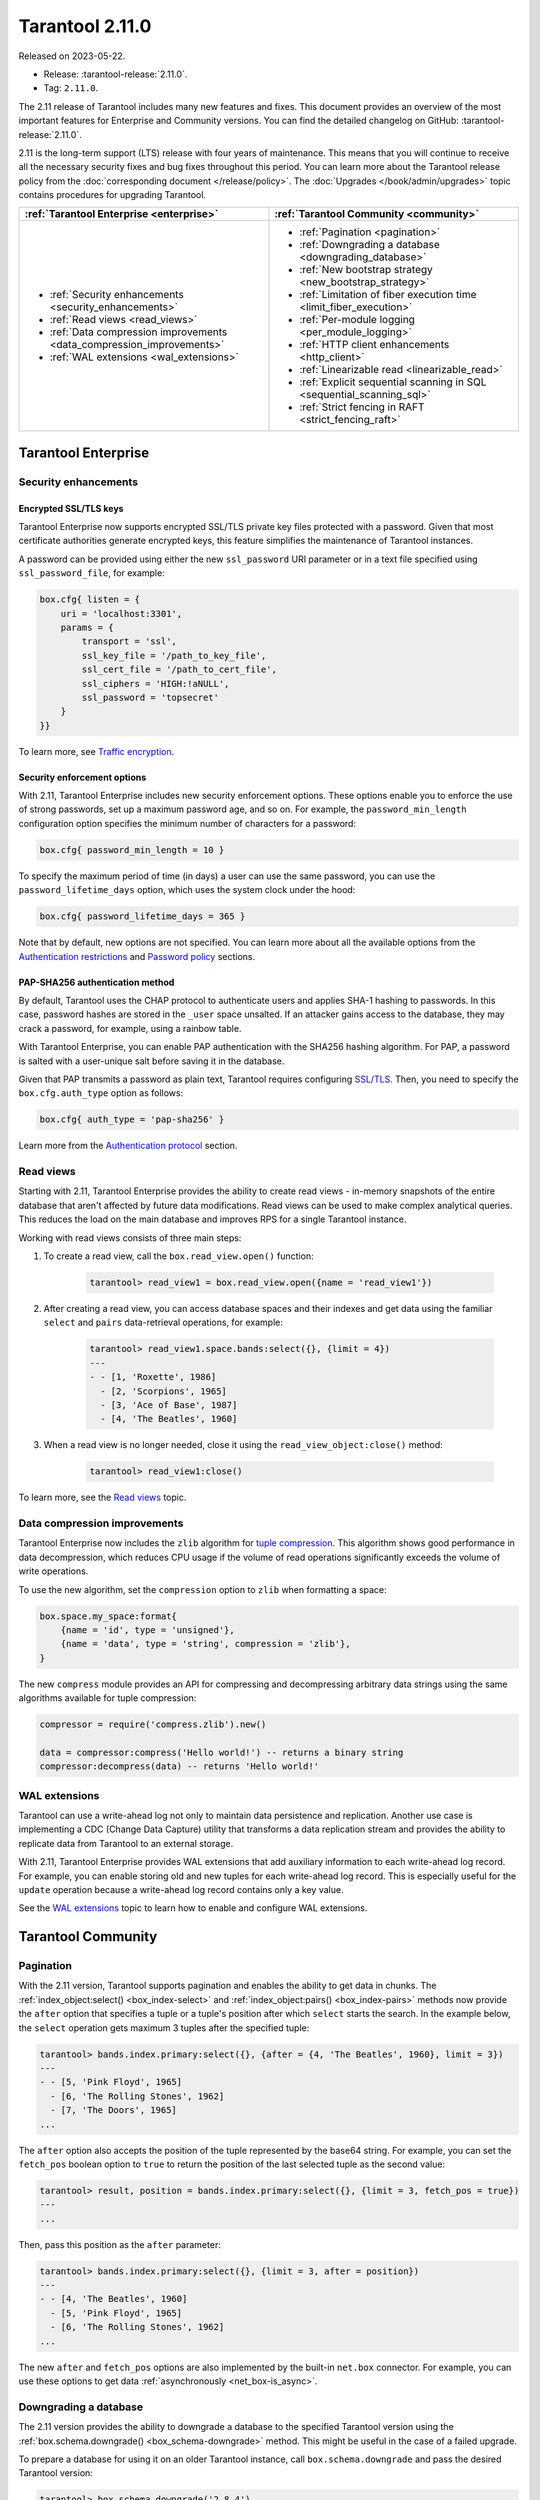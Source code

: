 Tarantool 2.11.0
================

Released on 2023-05-22.

*   Release: :tarantool-release:`2.11.0`.
*   Tag: ``2.11.0``.


The 2.11 release of Tarantool includes many new features and fixes.
This document provides an overview of the most important features for Enterprise and Community versions.
You can find the detailed changelog on GitHub: :tarantool-release:`2.11.0`.

2.11 is the long-term support (LTS) release with four years of maintenance.
This means that you will continue to receive all the necessary security fixes and bug fixes throughout this period.
You can learn more about the Tarantool release policy from the :doc:`corresponding document </release/policy>`.
The :doc:`Upgrades </book/admin/upgrades>` topic contains procedures for upgrading Tarantool.


..  container:: table

    ..  list-table::
        :widths: 50 50
        :header-rows: 1

        *   -   :ref:`Tarantool Enterprise <enterprise>`
            -   :ref:`Tarantool Community <community>`

        *   -   * :ref:`Security enhancements <security_enhancements>`
                * :ref:`Read views <read_views>`
                * :ref:`Data compression improvements <data_compression_improvements>`
                * :ref:`WAL extensions <wal_extensions>`
            -   * :ref:`Pagination <pagination>`
                * :ref:`Downgrading a database <downgrading_database>`
                * :ref:`New bootstrap strategy <new_bootstrap_strategy>`
                * :ref:`Limitation of fiber execution time <limit_fiber_execution>`
                * :ref:`Per-module logging <per_module_logging>`
                * :ref:`HTTP client enhancements <http_client>`
                * :ref:`Linearizable read <linearizable_read>`
                * :ref:`Explicit sequential scanning in SQL <sequential_scanning_sql>`
                * :ref:`Strict fencing in RAFT <strict_fencing_raft>`

.. _enterprise:

Tarantool Enterprise
--------------------


.. _security_enhancements:

Security enhancements
~~~~~~~~~~~~~~~~~~~~~


.. _encrypted_ssl_tls_keys:

Encrypted SSL/TLS keys
**********************

Tarantool Enterprise now supports encrypted SSL/TLS private key files protected with a password.
Given that most certificate authorities generate encrypted keys, this feature simplifies the maintenance of Tarantool instances.

A password can be provided using either the new ``ssl_password`` URI parameter or in a text file specified using ``ssl_password_file``, for example:

.. code-block:: lua

    box.cfg{ listen = {
        uri = 'localhost:3301',
        params = {
            transport = 'ssl',
            ssl_key_file = '/path_to_key_file',
            ssl_cert_file = '/path_to_cert_file',
            ssl_ciphers = 'HIGH:!aNULL',
            ssl_password = 'topsecret'
        }
    }}

To learn more, see `Traffic encryption <https://www.tarantool.io/en/enterprise_doc/security/#traffic-encryption>`_.


.. _security_enforcement_options:

Security enforcement options
****************************

With 2.11, Tarantool Enterprise includes new security enforcement options.
These options enable you to enforce the use of strong passwords, set up a maximum password age, and so on.
For example, the ``password_min_length`` configuration option specifies the minimum number of characters for a password:

.. code-block:: lua

    box.cfg{ password_min_length = 10 }

To specify the maximum period of time (in days) a user can use the same password, you can use the ``password_lifetime_days`` option, which uses the system clock under the hood:

.. code-block:: lua

    box.cfg{ password_lifetime_days = 365 }

Note that by default, new options are not specified.
You can learn more about all the available options from the
`Authentication restrictions <https://www.tarantool.io/en/enterprise_doc/security/#authentication-restrictions>`_ and
`Password policy <https://www.tarantool.io/en/enterprise_doc/security/#password-policy>`_ sections.


.. _pap_sha_256:

PAP-SHA256 authentication method
********************************

By default, Tarantool uses the CHAP protocol to authenticate users and applies SHA-1 hashing to passwords.
In this case, password hashes are stored in the ``_user`` space unsalted.
If an attacker gains access to the database, they may crack a password, for example, using a rainbow table.

With Tarantool Enterprise, you can enable PAP authentication with the SHA256 hashing algorithm.
For PAP, a password is salted with a user-unique salt before saving it in the database.

Given that PAP transmits a password as plain text, Tarantool requires configuring
`SSL/TLS <https://www.tarantool.io/en/enterprise_doc/security/#enterprise-iproto-encryption-config>`_.
Then, you need to specify the ``box.cfg.auth_type`` option as follows:

.. code-block:: lua

    box.cfg{ auth_type = 'pap-sha256' }

Learn more from the `Authentication protocol <https://www.tarantool.io/en/enterprise_doc/security/#authentication-protocol>`_ section.




.. _read_views:

Read views
~~~~~~~~~~

Starting with 2.11, Tarantool Enterprise provides the ability to create read views - in-memory snapshots of the entire database that aren't affected by future data modifications.
Read views can be used to make complex analytical queries.
This reduces the load on the main database and improves RPS for a single Tarantool instance.

Working with read views consists of three main steps:

1.  To create a read view, call the ``box.read_view.open()`` function:

        .. code-block:: tarantoolsession

            tarantool> read_view1 = box.read_view.open({name = 'read_view1'})

2.  After creating a read view, you can access database spaces and their indexes and get data using the familiar ``select`` and ``pairs`` data-retrieval operations, for example:

        .. code-block:: tarantoolsession

            tarantool> read_view1.space.bands:select({}, {limit = 4})
            ---
            - - [1, 'Roxette', 1986]
              - [2, 'Scorpions', 1965]
              - [3, 'Ace of Base', 1987]
              - [4, 'The Beatles', 1960]

3.  When a read view is no longer needed, close it using the ``read_view_object:close()`` method:

        .. code-block:: tarantoolsession

            tarantool> read_view1:close()

To learn more, see the `Read views <https://www.tarantool.io/en/enterprise_doc/read_views/>`_ topic.


.. _data_compression_improvements:

Data compression improvements
~~~~~~~~~~~~~~~~~~~~~~~~~~~~~

Tarantool Enterprise now includes the ``zlib`` algorithm for `tuple compression <https://www.tarantool.io/en/enterprise_doc/tuple_compression/>`_.
This algorithm shows good performance in data decompression,
which reduces CPU usage if the volume of read operations significantly exceeds the volume of write operations.

To use the new algorithm, set the ``compression`` option to ``zlib`` when formatting a space:

.. code-block:: lua

    box.space.my_space:format{
        {name = 'id', type = 'unsigned'},
        {name = 'data', type = 'string', compression = 'zlib'},
    }

The new ``compress`` module provides an API for compressing and decompressing arbitrary data strings using the same algorithms available for tuple compression:

.. code-block:: lua

    compressor = require('compress.zlib').new()

    data = compressor:compress('Hello world!') -- returns a binary string
    compressor:decompress(data) -- returns 'Hello world!'



.. _wal_extensions:

WAL extensions
~~~~~~~~~~~~~~

Tarantool can use a write-ahead log not only to maintain data persistence and replication.
Another use case is implementing a CDC (Change Data Capture) utility that transforms a data replication stream and provides the ability to replicate data from Tarantool to an external storage.

.. image:: _images/wal_extensions.png
    :align: center
    :alt: Write-ahead log extensions

With 2.11, Tarantool Enterprise provides WAL extensions that add auxiliary information to each write-ahead log record.
For example, you can enable storing old and new tuples for each write-ahead log record.
This is especially useful for the ``update`` operation because a write-ahead log record contains only a key value.

See the `WAL extensions <https://www.tarantool.io/en/enterprise_doc/wal_extensions/>`_ topic to learn how to enable and configure WAL extensions.



.. _community:

Tarantool Community
-------------------

.. _pagination:

Pagination
~~~~~~~~~~


With the 2.11 version, Tarantool supports pagination and enables the ability to get data in chunks.
The :ref:`index_object:select() <box_index-select>` and :ref:`index_object:pairs() <box_index-pairs>` methods now provide the ``after`` option that specifies a tuple or a tuple's position after which ``select`` starts the search.
In the example below, the ``select`` operation gets maximum 3 tuples after the specified tuple:

.. code-block:: tarantoolsession

    tarantool> bands.index.primary:select({}, {after = {4, 'The Beatles', 1960}, limit = 3})
    ---
    - - [5, 'Pink Floyd', 1965]
      - [6, 'The Rolling Stones', 1962]
      - [7, 'The Doors', 1965]
    ...

The ``after`` option also accepts the position of the tuple represented by the base64 string.
For example, you can set the ``fetch_pos`` boolean option to ``true`` to return the position of the last selected tuple as the second value:

.. code-block:: tarantoolsession

    tarantool> result, position = bands.index.primary:select({}, {limit = 3, fetch_pos = true})
    ---
    ...

Then, pass this position as the ``after`` parameter:

.. code-block:: tarantoolsession

    tarantool> bands.index.primary:select({}, {limit = 3, after = position})
    ---
    - - [4, 'The Beatles', 1960]
      - [5, 'Pink Floyd', 1965]
      - [6, 'The Rolling Stones', 1962]
    ...

The new ``after`` and ``fetch_pos`` options are also implemented by the built-in ``net.box`` connector.
For example, you can use these options to get data :ref:`asynchronously <net_box-is_async>`.



.. _downgrading_database:

Downgrading a database
~~~~~~~~~~~~~~~~~~~~~~

The 2.11 version provides the ability to downgrade a database to the specified Tarantool version using the :ref:`box.schema.downgrade() <box_schema-downgrade>` method.
This might be useful in the case of a failed upgrade.

To prepare a database for using it on an older Tarantool instance, call ``box.schema.downgrade`` and pass the desired Tarantool version:

.. code-block:: tarantoolsession

    tarantool> box.schema.downgrade('2.8.4')

To see Tarantool versions available for downgrade, call ``box.schema.downgrade_versions()``.
The earliest release available for downgrade is :doc:`2.8.2 </release/2.8.2>`.



.. _new_bootstrap_strategy:

New bootstrap strategy
~~~~~~~~~~~~~~~~~~~~~~

In previous Tarantool versions, the :ref:`replication_connect_quorum <cfg_replication-replication_connect_quorum>` option was used to specify the number of running nodes to start a replica set.
This option was designed to simplify a replica set bootstrap.
But in fact, this behavior brought some issues during a cluster lifetime and maintenance operations, for example:

*   Users who didn't change this option encountered problems with the partial cluster bootstrap.
*   Users who changed the option encountered problems during the instance restart.

With 2.11, ``replication_connect_quorum`` is deprecated in favor of :ref:`bootstrap_strategy <cfg_replication-bootstrap_strategy>`.
This option works during a replica set bootstrap and implies sensible default values for other parameters based on the replica set configuration.
Currently, ``bootstrap_strategy`` accepts two values:

*   ``auto``: a node doesn't boot if half or more of the other nodes in a replica set are not connected.
    For example, if the replication parameter contains 2 or 3 nodes, a node requires 2 connected instances.
    In the case of 4 or 5 nodes, at least 3 connected instances are required.
    Moreover, a bootstrap leader fails to boot unless every connected node has chosen it as a bootstrap leader.
*   ``legacy``: a node requires the ``replication_connect_quorum`` number of other nodes to be connected.
    This option is added to keep the compatibility with the current versions of Cartridge and might be removed in the future.



.. _limit_fiber_execution:

Limitation of fiber execution time
~~~~~~~~~~~~~~~~~~~~~~~~~~~~~~~~~~

Starting with 2.11, if a fiber works too long without yielding control, you can use a fiber slice to limit its execution time.
The :ref:`fiber_slice_default <compat-option-fiber-slice>` ``compat`` option controls the default value of the maximum fiber slice.
In future versions, this option will be set to ``true`` by default.

There are two slice types - a warning and an error slice:

*   When a warning slice is over, a warning message is logged, for example:

        .. code-block:: console

            fiber has not yielded for more than 0.500 seconds

*   When an error slice is over, the ``FiberSliceIsExceeded`` error is thrown:

        .. code-block:: console

            FiberSliceIsExceeded: fiber slice is exceeded

Note that these messages can point at issues in the existing application code.
These issues can cause potential problems in production.

The fiber slice is checked by all functions operating on spaces and indexes,
such as ``index_object.select()``, ``space_object.replace()``, and so on.
You can also use the ``fiber.check_slice()`` function in application code to check whether the slice for the current fiber is over.

The example below shows how to use ``fiber.set_max_slice()`` to limit the slice for all fibers.
``fiber.check_slice()`` is called inside a long-running operation to determine whether a slice for the current fiber is over.

.. code-block:: lua

    -- app.lua --
    fiber = require('fiber')
    clock = require('clock')

    fiber.set_max_slice({warn = 1.5, err = 3})
    time = clock.monotonic()
    function long_operation()
        while clock.monotonic() - time < 5 do
            fiber.check_slice()
            -- Long-running operation ⌛⌛⌛ --
        end
    end
    long_operation_fiber = fiber.create(long_operation)

The output should look as follows:

.. code-block:: console

    $ tarantool app.lua
    fiber has not yielded for more than 1.500 seconds
    FiberSliceIsExceeded: fiber slice is exceeded


To learn more about fiber slices, see the :ref:`Limit execution time <fibers_limit_execution_time>` section.


.. _per_module_logging:

Per-module logging
~~~~~~~~~~~~~~~~~~

Tarantool 2.11 adds support for modules in the :ref:`logging <log-module>` subsystem.
You can configure different log levels for each module using the ``box.cfg.log_modules`` configuration option.
The example below shows how to set the ``info`` level for ``module1`` and the ``error`` level for ``module2``:

.. code-block:: tarantoolsession

    tarantool> box.cfg{log_level = 'warn', log_modules = {module1 = 'info', module2 = 'error'}}
    ---
    ...

To create a log module, call the ``require('log').new()`` function:

.. code-block:: tarantoolsession

    tarantool> module1_log = require('log').new('module1')
    ---
    ...
    tarantool> module2_log = require('log').new('module2')
    ---
    ...

Given that ``module1_log`` has the ``info`` logging level, calling ``module1_log.info`` shows a message but ``module1_log.debug`` is swallowed:

.. code-block:: tarantoolsession

    tarantool> module1_log.info('Hello from module1!')
    2023-05-12 15:10:13.691 [39202] main/103/interactive/module1 I> Hello from module1!
    ---
    ...
    tarantool> module1_log.debug('Hello from module1!')
    ---
    ...

Similarly, ``module2_log`` swallows all events with severities below the ``error`` level:

.. code-block:: tarantoolsession

    tarantool> module2_log.info('Hello from module2!')
    ---
    ...




.. _http_client:

HTTP client enhancements
~~~~~~~~~~~~~~~~~~~~~~~~

.. _content_serialization:

Content serialization
*********************

The :ref:`HTTP client <http-module>` now automatically serializes the content in a specific format when sending a request based on the specified ``Content-Type`` header and supports all the Tarantool built-in types.
By default, the client uses the ``application/json`` content type and sends data serialized as JSON:

.. code-block:: lua

    local http_client = require('http.client').new()
    local uuid = require('uuid')
    local datetime = require('datetime')

    response = http_client:post('https://httpbin.org/anything', {
        user_uuid = uuid.new(),
        user_name = "John Smith",
        created_at = datetime.now()
    })

The body for the request above might look like this:

.. code-block:: console

    {
        "user_uuid": "70ebc08d-2a9a-4ea7-baac-e9967dd45ac7",
        "user_name": "John Smith",
        "created_at": "2023-05-15T11:18:46.160910+0300"
    }


To send data in a YAML or MsgPack format, set the ``Content-Type`` header explicitly to ``application/yaml`` or ``application/msgpack``, for example:

.. code-block:: lua

    response = http_client:post('https://httpbin.org/anything', {
        user_uuid = uuid.new(),
        user_name = "John Smith",
        created_at = datetime.now()
    }, {
        headers = {
            ['Content-Type'] = 'application/yaml',
        }
    })




.. _query_and_form_parameters:

Query and form parameters
*************************

You can now encode query and form parameters using the new ``params`` request option.
In the example below, the requested URL is ``https://httpbin.org/get?page=1``.

.. code-block:: lua

    local http_client = require('http.client').new()

    response = http_client:get('https://httpbin.org/get', {
        params = { page = 1 },
    })

Similarly, you can send form parameters using the ``application/x-www-form-urlencoded`` type as follows:

.. code-block:: lua

    local http_client = require('http.client').new()

    response = http_client:post('https://httpbin.org/anything', nil, {
        params = { user_id = 1, user_name = 'John Smith' },
    })


.. _streaming:

Streaming
*********


The HTTP client now supports chunked writing and reading of request and response data, respectively.
The example below shows how to get chunks of a JSON response sequentially instead of waiting for the entire response:

.. code-block:: lua

    local http_client = require('http.client').new()
    local json = require('json')

    local timeout = 1
    local io = http_client:get(url, nil, {chunked = true})
    for i = 1, 3 do
         local data = io:read('\r\n', timeout)
         if len(data) == 0 then
             -- End of the response.
             break
         end
         local decoded = json.decode(data)
         -- <..process decoded data..>
    end
    io:finish(timeout)

Streaming can also be useful to upload a large file to a server or to subscribe to changes in ``etcd`` using the gRPC-JSON gateway.
The example below demonstrates communication with the ``etcd`` stream interface.
The request data is written line-by-line, and each line represents an ``etcd`` command.

.. code-block:: lua

    local http_client = require('http.client').new()

    local io = http_client:post('http://localhost:2379/v3/watch', nil, {chunked = true})
    io:write('{"create_request":{"key":"Zm9v"}}')
    local res = io:read('\n')
    print(res)
    -- <..you can feed more commands here..>
    io:finish()




.. _linearizable_read:

Linearizable read
~~~~~~~~~~~~~~~~~

Linearizability of read operations implies that if a response for a write request arrived earlier than a read request was made, this read request should return the results of the write request.
Tarantool 2.11 introduces the new ``linearizable`` isolation level for :ref:`box.begin() <box-begin>`:

.. code-block:: lua

    box.begin({txn_isolation = 'linearizable', timeout = 10})
    box.space.my_space:select({1})
    box.commit()

When called with ``linearizable``, ``box.begin()`` yields until the instance receives enough data from remote peers to be sure that the transaction is linearizable.

There are several prerequisites for linearizable transactions:

*   Linearizable transactions may only perform requests to synchronous, local, or temporary memtx spaces.
*   Starting a linearizable transaction requires :ref:`box.cfg.memtx_use_mvcc_engine <cfg_basic-memtx_use_mvcc_engine>` to be set to ``true``.
*   The node is the replication source for at least ``N - Q + 1`` remote replicas.
    Here ``N`` is the count of registered nodes in the cluster and ``Q`` is :ref:`replication_synchro_quorum <cfg_replication-replication_synchro_quorum>`.
    So, for example, you can't perform a linearizable transaction on anonymous replicas.



.. _sequential_scanning_sql:

Explicit sequential scanning in SQL
~~~~~~~~~~~~~~~~~~~~~~~~~~~~~~~~~~~

Tarantool is primarily designed for OLTP workloads.
This means that data reads are supposed to be relatively small.
However, a suboptimal SQL query can cause a heavy load on a database.

The new ``sql_seq_scan`` :ref:`session setting <sql_set>` is added to explicitly cancel full table scanning.
The request below should fail with the ``Scanning is not allowed for 'T'`` error:

.. code-block:: sql

    SET SESSION "sql_seq_scan" = false;
    SELECT a FROM t WHERE a + 1 > 10;


To enable table scanning explicitly, use the new ``SEQSCAN`` keyword:

.. code-block:: sql

    SET SESSION "sql_seq_scan" = false;
    SELECT a FROM SEQSCAN t WHERE a + 1 > 10;

In future versions, ``SEQSCAN`` will be required for scanning queries with the ability to disable the check using the ``sql_seq_scan`` session setting.
The new behavior can be enabled using a :ref:`corresponding compat option <compat-option-sql-scan>`.


.. _strict_fencing_raft:

Strict fencing in RAFT
~~~~~~~~~~~~~~~~~~~~~~

Leader election is implemented in Tarantool as a modification of the Raft algorithm.
The 2.11 release adds the ability to specify the leader fencing mode that affects the leader election process.

.. NOTE::

    Currently, Cartridge does not support leader election using Raft.

You can control the fencing mode using the :ref:`election_fencing_mode <cfg_replication-election_fencing_mode>` property, which accepts the following values:

*   In ``soft`` mode, a connection is considered dead if there are no responses for ``4 * replication_timeout`` seconds both on the current leader and the followers.
*   In ``strict`` mode, a connection is considered dead if there are no responses for ``2 * replication_timeout`` seconds on the current leader and ``4 * replication_timeout`` seconds on the followers.
    This improves the chances that there is only one leader at any time.
